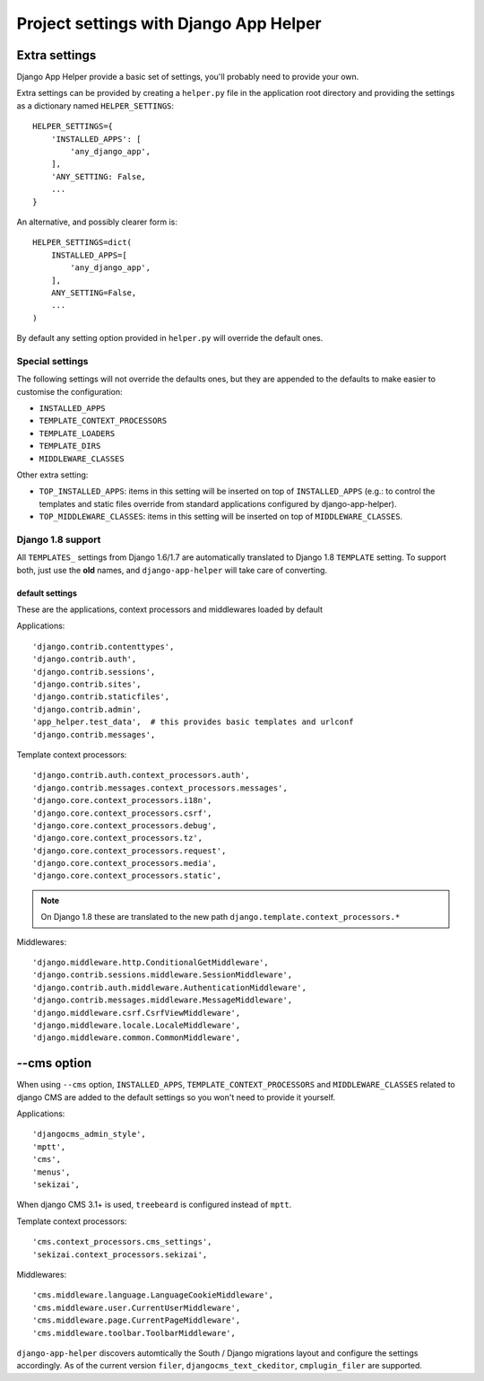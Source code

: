 #######################################
Project settings with Django App Helper
#######################################

.. _extra-settings:

******************
Extra settings
******************

Django App Helper provide a basic set of settings, you'll probably need to provide your own.

Extra settings can be provided by creating a ``helper.py`` file in the application root
directory and providing the settings as a dictionary named ``HELPER_SETTINGS``::

    HELPER_SETTINGS={
        'INSTALLED_APPS': [
            'any_django_app',
        ],
        'ANY_SETTING: False,
        ...
    }

An alternative, and possibly clearer form is::

    HELPER_SETTINGS=dict(
        INSTALLED_APPS=[
            'any_django_app',
        ],
        ANY_SETTING=False,
        ...
    )

By default any setting option provided in ``helper.py`` will override the default ones.

Special settings
================

The following settings will not override the defaults ones, but they are appended to the defaults
to make easier to customise the configuration:

* ``INSTALLED_APPS``
* ``TEMPLATE_CONTEXT_PROCESSORS``
* ``TEMPLATE_LOADERS``
* ``TEMPLATE_DIRS``
* ``MIDDLEWARE_CLASSES``

Other extra setting:

* ``TOP_INSTALLED_APPS``: items in this setting will be inserted on top of ``INSTALLED_APPS``
  (e.g.: to control the templates and static files override from standard applications
  configured by django-app-helper).

* ``TOP_MIDDLEWARE_CLASSES``: items in this setting will be inserted on top of
  ``MIDDLEWARE_CLASSES``.

Django 1.8 support
==================

All ``TEMPLATES_`` settings from Django 1.6/1.7 are automatically translated to Django 1.8
``TEMPLATE`` setting. To support both, just use the **old** names, and ``django-app-helper``
will take care of converting.

================
default settings
================

These are the applications, context processors and middlewares loaded by default

Applications::

    'django.contrib.contenttypes',
    'django.contrib.auth',
    'django.contrib.sessions',
    'django.contrib.sites',
    'django.contrib.staticfiles',
    'django.contrib.admin',
    'app_helper.test_data',  # this provides basic templates and urlconf
    'django.contrib.messages',

Template context processors::

    'django.contrib.auth.context_processors.auth',
    'django.contrib.messages.context_processors.messages',
    'django.core.context_processors.i18n',
    'django.core.context_processors.csrf',
    'django.core.context_processors.debug',
    'django.core.context_processors.tz',
    'django.core.context_processors.request',
    'django.core.context_processors.media',
    'django.core.context_processors.static',


.. note:: On Django 1.8 these are translated to the new path ``django.template.context_processors.*``


Middlewares::

    'django.middleware.http.ConditionalGetMiddleware',
    'django.contrib.sessions.middleware.SessionMiddleware',
    'django.contrib.auth.middleware.AuthenticationMiddleware',
    'django.contrib.messages.middleware.MessageMiddleware',
    'django.middleware.csrf.CsrfViewMiddleware',
    'django.middleware.locale.LocaleMiddleware',
    'django.middleware.common.CommonMiddleware',


.. _cms-option:

******************
--cms option
******************

When using ``--cms`` option, ``INSTALLED_APPS``, ``TEMPLATE_CONTEXT_PROCESSORS`` and
``MIDDLEWARE_CLASSES`` related to django CMS are added to the default settings so you
won't need to provide it yourself.

Applications::

    'djangocms_admin_style',
    'mptt',
    'cms',
    'menus',
    'sekizai',

When django CMS 3.1+ is used, ``treebeard`` is configured instead of ``mptt``.

Template context processors::

    'cms.context_processors.cms_settings',
    'sekizai.context_processors.sekizai',


Middlewares::

    'cms.middleware.language.LanguageCookieMiddleware',
    'cms.middleware.user.CurrentUserMiddleware',
    'cms.middleware.page.CurrentPageMiddleware',
    'cms.middleware.toolbar.ToolbarMiddleware',

``django-app-helper`` discovers automtically the South / Django migrations layout and configure
the settings accordingly. As of the current version ``filer``, ``djangocms_text_ckeditor``,
``cmplugin_filer`` are supported.


.. _compatibility mixin: https://docs.djangoproject.com/en/1.10/topics/http/middleware/#upgrading-middleware
